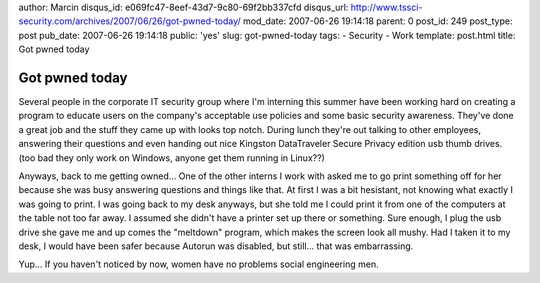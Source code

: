 author: Marcin
disqus_id: e069fc47-8eef-43d7-9c80-69f2bb337cfd
disqus_url: http://www.tssci-security.com/archives/2007/06/26/got-pwned-today/
mod_date: 2007-06-26 19:14:18
parent: 0
post_id: 249
post_type: post
pub_date: 2007-06-26 19:14:18
public: 'yes'
slug: got-pwned-today
tags:
- Security
- Work
template: post.html
title: Got pwned today

Got pwned today
###############

Several people in the corporate IT security group where I'm interning
this summer have been working hard on creating a program to educate
users on the company's acceptable use policies and some basic security
awareness. They've done a great job and the stuff they came up with
looks top notch. During lunch they're out talking to other employees,
answering their questions and even handing out nice Kingston
DataTraveler Secure Privacy edition usb thumb drives. (too bad they only
work on Windows, anyone get them running in Linux??)

Anyways, back to me getting owned... One of the other interns I work
with asked me to go print something off for her because she was busy
answering questions and things like that. At first I was a bit
hesistant, not knowing what exactly I was going to print. I was going
back to my desk anyways, but she told me I could print it from one of
the computers at the table not too far away. I assumed she didn't have a
printer set up there or something. Sure enough, I plug the usb drive she
gave me and up comes the "meltdown" program, which makes the screen look
all mushy. Had I taken it to my desk, I would have been safer because
Autorun was disabled, but still... that was embarrassing.

Yup... If you haven't noticed by now, women have no problems social
engineering men.

